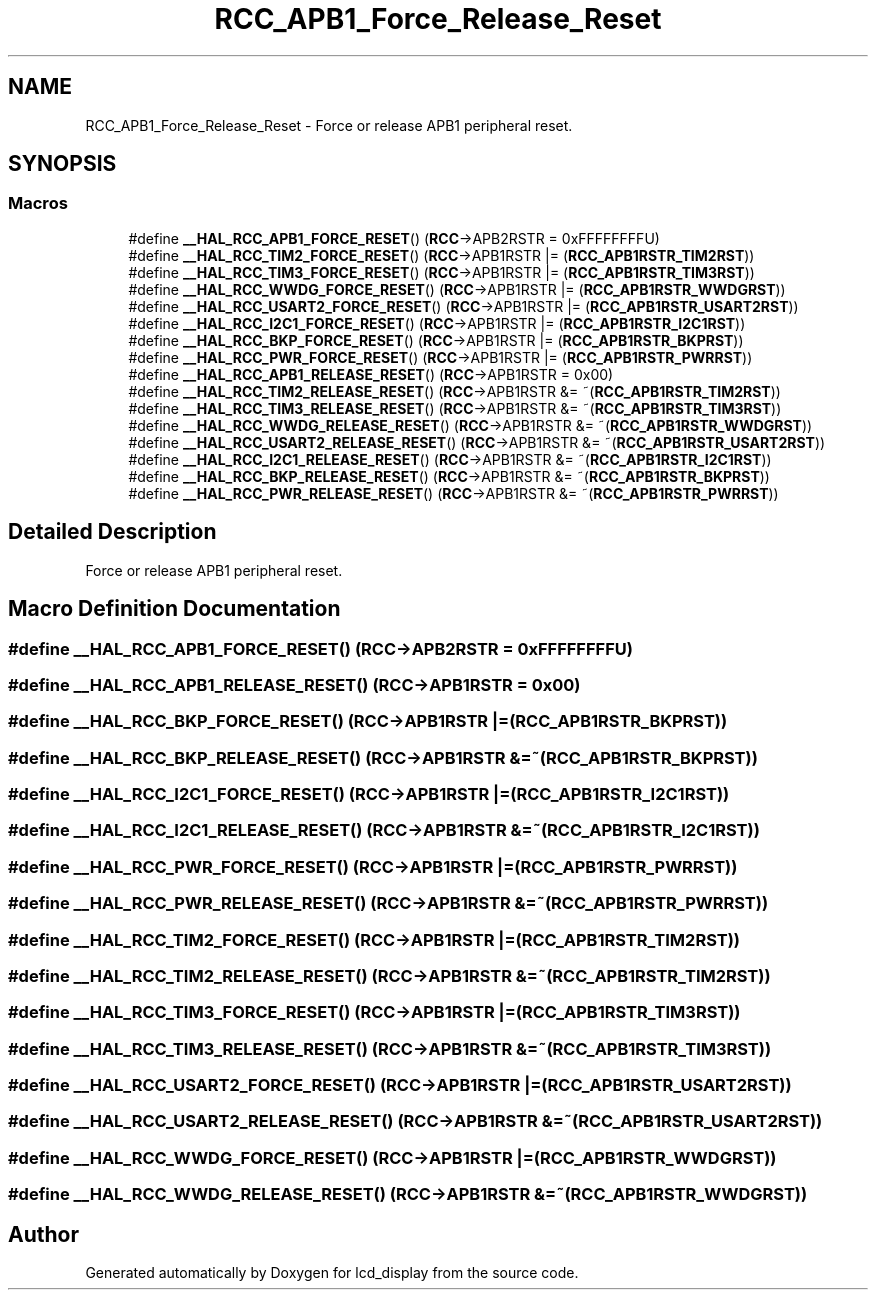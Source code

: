 .TH "RCC_APB1_Force_Release_Reset" 3 "Thu Oct 29 2020" "lcd_display" \" -*- nroff -*-
.ad l
.nh
.SH NAME
RCC_APB1_Force_Release_Reset \- Force or release APB1 peripheral reset\&.  

.SH SYNOPSIS
.br
.PP
.SS "Macros"

.in +1c
.ti -1c
.RI "#define \fB__HAL_RCC_APB1_FORCE_RESET\fP()   (\fBRCC\fP\->APB2RSTR = 0xFFFFFFFFU)"
.br
.ti -1c
.RI "#define \fB__HAL_RCC_TIM2_FORCE_RESET\fP()   (\fBRCC\fP\->APB1RSTR |= (\fBRCC_APB1RSTR_TIM2RST\fP))"
.br
.ti -1c
.RI "#define \fB__HAL_RCC_TIM3_FORCE_RESET\fP()   (\fBRCC\fP\->APB1RSTR |= (\fBRCC_APB1RSTR_TIM3RST\fP))"
.br
.ti -1c
.RI "#define \fB__HAL_RCC_WWDG_FORCE_RESET\fP()   (\fBRCC\fP\->APB1RSTR |= (\fBRCC_APB1RSTR_WWDGRST\fP))"
.br
.ti -1c
.RI "#define \fB__HAL_RCC_USART2_FORCE_RESET\fP()   (\fBRCC\fP\->APB1RSTR |= (\fBRCC_APB1RSTR_USART2RST\fP))"
.br
.ti -1c
.RI "#define \fB__HAL_RCC_I2C1_FORCE_RESET\fP()   (\fBRCC\fP\->APB1RSTR |= (\fBRCC_APB1RSTR_I2C1RST\fP))"
.br
.ti -1c
.RI "#define \fB__HAL_RCC_BKP_FORCE_RESET\fP()   (\fBRCC\fP\->APB1RSTR |= (\fBRCC_APB1RSTR_BKPRST\fP))"
.br
.ti -1c
.RI "#define \fB__HAL_RCC_PWR_FORCE_RESET\fP()   (\fBRCC\fP\->APB1RSTR |= (\fBRCC_APB1RSTR_PWRRST\fP))"
.br
.ti -1c
.RI "#define \fB__HAL_RCC_APB1_RELEASE_RESET\fP()   (\fBRCC\fP\->APB1RSTR = 0x00)"
.br
.ti -1c
.RI "#define \fB__HAL_RCC_TIM2_RELEASE_RESET\fP()   (\fBRCC\fP\->APB1RSTR &= ~(\fBRCC_APB1RSTR_TIM2RST\fP))"
.br
.ti -1c
.RI "#define \fB__HAL_RCC_TIM3_RELEASE_RESET\fP()   (\fBRCC\fP\->APB1RSTR &= ~(\fBRCC_APB1RSTR_TIM3RST\fP))"
.br
.ti -1c
.RI "#define \fB__HAL_RCC_WWDG_RELEASE_RESET\fP()   (\fBRCC\fP\->APB1RSTR &= ~(\fBRCC_APB1RSTR_WWDGRST\fP))"
.br
.ti -1c
.RI "#define \fB__HAL_RCC_USART2_RELEASE_RESET\fP()   (\fBRCC\fP\->APB1RSTR &= ~(\fBRCC_APB1RSTR_USART2RST\fP))"
.br
.ti -1c
.RI "#define \fB__HAL_RCC_I2C1_RELEASE_RESET\fP()   (\fBRCC\fP\->APB1RSTR &= ~(\fBRCC_APB1RSTR_I2C1RST\fP))"
.br
.ti -1c
.RI "#define \fB__HAL_RCC_BKP_RELEASE_RESET\fP()   (\fBRCC\fP\->APB1RSTR &= ~(\fBRCC_APB1RSTR_BKPRST\fP))"
.br
.ti -1c
.RI "#define \fB__HAL_RCC_PWR_RELEASE_RESET\fP()   (\fBRCC\fP\->APB1RSTR &= ~(\fBRCC_APB1RSTR_PWRRST\fP))"
.br
.in -1c
.SH "Detailed Description"
.PP 
Force or release APB1 peripheral reset\&. 


.SH "Macro Definition Documentation"
.PP 
.SS "#define __HAL_RCC_APB1_FORCE_RESET()   (\fBRCC\fP\->APB2RSTR = 0xFFFFFFFFU)"

.SS "#define __HAL_RCC_APB1_RELEASE_RESET()   (\fBRCC\fP\->APB1RSTR = 0x00)"

.SS "#define __HAL_RCC_BKP_FORCE_RESET()   (\fBRCC\fP\->APB1RSTR |= (\fBRCC_APB1RSTR_BKPRST\fP))"

.SS "#define __HAL_RCC_BKP_RELEASE_RESET()   (\fBRCC\fP\->APB1RSTR &= ~(\fBRCC_APB1RSTR_BKPRST\fP))"

.SS "#define __HAL_RCC_I2C1_FORCE_RESET()   (\fBRCC\fP\->APB1RSTR |= (\fBRCC_APB1RSTR_I2C1RST\fP))"

.SS "#define __HAL_RCC_I2C1_RELEASE_RESET()   (\fBRCC\fP\->APB1RSTR &= ~(\fBRCC_APB1RSTR_I2C1RST\fP))"

.SS "#define __HAL_RCC_PWR_FORCE_RESET()   (\fBRCC\fP\->APB1RSTR |= (\fBRCC_APB1RSTR_PWRRST\fP))"

.SS "#define __HAL_RCC_PWR_RELEASE_RESET()   (\fBRCC\fP\->APB1RSTR &= ~(\fBRCC_APB1RSTR_PWRRST\fP))"

.SS "#define __HAL_RCC_TIM2_FORCE_RESET()   (\fBRCC\fP\->APB1RSTR |= (\fBRCC_APB1RSTR_TIM2RST\fP))"

.SS "#define __HAL_RCC_TIM2_RELEASE_RESET()   (\fBRCC\fP\->APB1RSTR &= ~(\fBRCC_APB1RSTR_TIM2RST\fP))"

.SS "#define __HAL_RCC_TIM3_FORCE_RESET()   (\fBRCC\fP\->APB1RSTR |= (\fBRCC_APB1RSTR_TIM3RST\fP))"

.SS "#define __HAL_RCC_TIM3_RELEASE_RESET()   (\fBRCC\fP\->APB1RSTR &= ~(\fBRCC_APB1RSTR_TIM3RST\fP))"

.SS "#define __HAL_RCC_USART2_FORCE_RESET()   (\fBRCC\fP\->APB1RSTR |= (\fBRCC_APB1RSTR_USART2RST\fP))"

.SS "#define __HAL_RCC_USART2_RELEASE_RESET()   (\fBRCC\fP\->APB1RSTR &= ~(\fBRCC_APB1RSTR_USART2RST\fP))"

.SS "#define __HAL_RCC_WWDG_FORCE_RESET()   (\fBRCC\fP\->APB1RSTR |= (\fBRCC_APB1RSTR_WWDGRST\fP))"

.SS "#define __HAL_RCC_WWDG_RELEASE_RESET()   (\fBRCC\fP\->APB1RSTR &= ~(\fBRCC_APB1RSTR_WWDGRST\fP))"

.SH "Author"
.PP 
Generated automatically by Doxygen for lcd_display from the source code\&.
